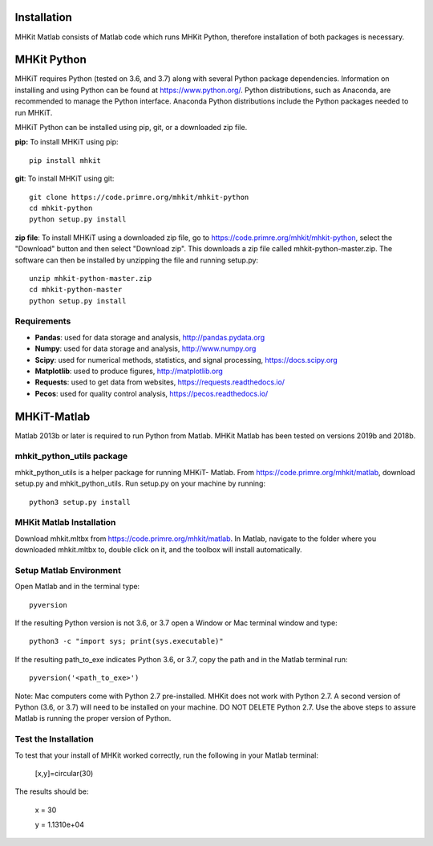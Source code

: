 .. _installation:

Installation
-------------

MHKit Matlab consists of Matlab code which runs MHKit Python, therefore installation of both packages is necessary. 

MHKit Python
-------------

MHKiT requires Python (tested on 3.6, and 3.7) along with several Python 
package dependencies.  Information on installing and using Python can be found at 
https://www.python.org/.  Python distributions, such as Anaconda,
are recommended to manage the Python interface.  
Anaconda Python distributions include the Python packages needed to run MHKiT.


MHKiT Python can be installed using pip, git, or a downloaded zip file.  

**pip:** To install MHKiT using pip::

	pip install mhkit
	
**git**: To install MHKiT using git::

	git clone https://code.primre.org/mhkit/mhkit-python 
	cd mhkit-python
	python setup.py install

**zip file**: To install MHKiT using a downloaded zip file, go to https://code.primre.org/mhkit/mhkit-python, 
select the "Download" button and then select "Download zip".
This downloads a zip file called mhkit-python-master.zip.
The software can then be installed by unzipping the file and running setup.py::

	unzip mhkit-python-master.zip
	cd mhkit-python-master
	python setup.py install	
	
Requirements
^^^^^^^^^^^^^^^

* **Pandas**: used for data storage and analysis, http://pandas.pydata.org
* **Numpy**: used for data storage and analysis, http://www.numpy.org
* **Scipy**: used for numerical methods, statistics, and signal processing, https://docs.scipy.org
* **Matplotlib**: used to produce figures, http://matplotlib.org
* **Requests**: used to get data from websites, https://requests.readthedocs.io/
* **Pecos**: used for quality control analysis, https://pecos.readthedocs.io/

MHKiT-Matlab
--------------
Matlab 2013b or later is required to run Python from Matlab. MHKit Matlab has been tested on versions 2019b and 2018b.

mhkit_python_utils package
^^^^^^^^^^^^^^^^^^^^^^^^^^
mhkit_python_utils is a helper package for running MHKiT- Matlab. From https://code.primre.org/mhkit/matlab, download setup.py and mhkit_python_utils. 
Run setup.py on your machine by running::

	python3 setup.py install


MHKit Matlab Installation
^^^^^^^^^^^^^^^^^^^^^^^^^^^
Download mhkit.mltbx from https://code.primre.org/mhkit/matlab. 
In Matlab, navigate to the folder where you downloaded mhkit.mltbx to, double click on it, and the toolbox will install automatically. 

Setup Matlab Environment
^^^^^^^^^^^^^^^^^^^^^^^^^^

Open Matlab and in the terminal type::

    pyversion

If the resulting Python version is not 3.6, or 3.7 open a Window or Mac terminal window and type::

    python3 -c "import sys; print(sys.executable)"

If the resulting path_to_exe indicates Python 3.6, or 3.7, copy the path and in the Matlab terminal run::

    pyversion('<path_to_exe>')

Note: Mac computers come with Python 2.7 pre-installed. MHKit does not work with Python 2.7.  A second version of 
Python (3.6, or 3.7) will need to be installed on your machine. DO NOT DELETE Python 2.7. Use the above steps to assure 
Matlab is running the proper version of Python. 

Test the Installation
^^^^^^^^^^^^^^^^^^^^^^
To test that your install of MHKit worked correctly, run the following in your Matlab terminal:

	[x,y]=circular(30)

The results should be: 

	x = 30

	y = 1.1310e+04





